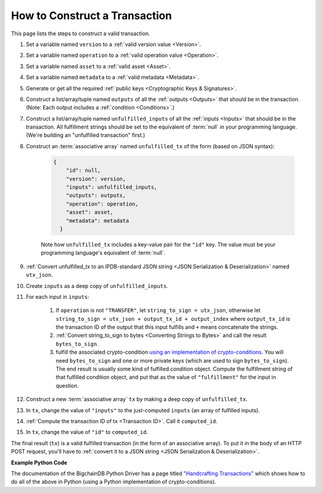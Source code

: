 How to Construct a Transaction
==============================

This page lists the steps to construct a valid transaction.

#. Set a variable named ``version`` to a :ref:`valid version value
   <Version>`.
#. Set a variable named ``operation`` to a :ref:`valid operation value
   <Operation>`.
#. Set a variable named ``asset`` to a :ref:`valid asset <Asset>`.
#. Set a variable named ``metadata`` to a :ref:`valid metadata
   <Metadata>`.
#. Generate or get all the required :ref:`public keys <Cryptographic Keys & Signatures>`.
#. Construct a list/array/tuple named ``outputs`` of all the :ref:`outputs <Outputs>`
   that should be in the transaction.
   (Note: Each output includes a :ref:`condition <Conditions>`.)
#. Construct a list/array/tuple named ``unfulfilled_inputs``
   of all the :ref:`inputs <Inputs>`
   that should be in the transaction.
   All fulfillment strings should be set to
   the equivalent of :term:`null` in your programming language.
   (We're building an "unfulfilled transaction" first.)
#. Construct an :term:`associative array` named ``unfulfilled_tx`` of the form
   (based on JSON syntax):

    .. code-block:: bash

      {
          "id": null,
          "version": version,
          "inputs": unfulfilled_inputs,
          "outputs": outputs,
          "operation": operation,
          "asset": asset,
          "metadata": metadata
        }

    Note how ``unfulfilled_tx`` includes a key-value pair for the ``"id"`` key.
    The value must be your programming language's equivalent of :term:`null`.

#. :ref:`Convert unfulfilled_tx to an IPDB-standard JSON string
   <JSON Serialization & Deserialization>` named ``utx_json``.
#. Create ``inputs`` as a deep copy of ``unfulfilled_inputs``.
#. For each input in ``inputs``:

    #. If ``operation`` is not ``"TRANSFER"``,
       let ``string_to_sign = utx_json``,
       otherwise let ``string_to_sign = utx_json + output_tx_id + output_index``
       where ``output_tx_id`` is the transaction ID of the output that
       this input fulfills and ``+`` means concatenate the strings.
    #. :ref:`Convert string_to_sign to bytes <Converting Strings to Bytes>`
       and call the result ``bytes_to_sign``.
    #. fulfill the associated crypto-condition
       `using an implementation of crypto-conditions
       <https://github.com/rfcs/crypto-conditions#implementations>`_.
       You will need ``bytes_to_sign`` and one or more private keys
       (which are used to sign ``bytes_to_sign``).
       The end result is usually some kind of fulfilled condition object.
       Compute the fulfillment string of that fulfilled condition object, and
       put that as the value of ``"fulfillment"`` for the input in question.
#. Construct a new :term:`associative array` ``tx``
   by making a deep copy of ``unfulfilled_tx``.
#. In ``tx``, change the value of ``"inputs"`` to the just-computed
   ``inputs`` (an array of fulfilled inputs).
#. :ref:`Compute the transaction ID of tx <Transaction ID>`.
   Call it ``computed_id``.
#. In ``tx``, change the value of ``"id"`` to ``computed_id``.

The final result (``tx``) is a valid fulfilled transaction
(in the form of an associative array).
To put it in the body of an HTTP POST request,
you'll have to :ref:`convert it to a JSON string
<JSON Serialization & Deserialization>`.


**Example Python Code**

The documentation of the BigchainDB Python Driver has a page titled
`"Handcrafting Transactions"
<https://docs.bigchaindb.com/projects/py-driver/en/latest/handcraft.html>`_
which shows how to do all of the above
in Python (using a Python implementation of crypto-conditions).

